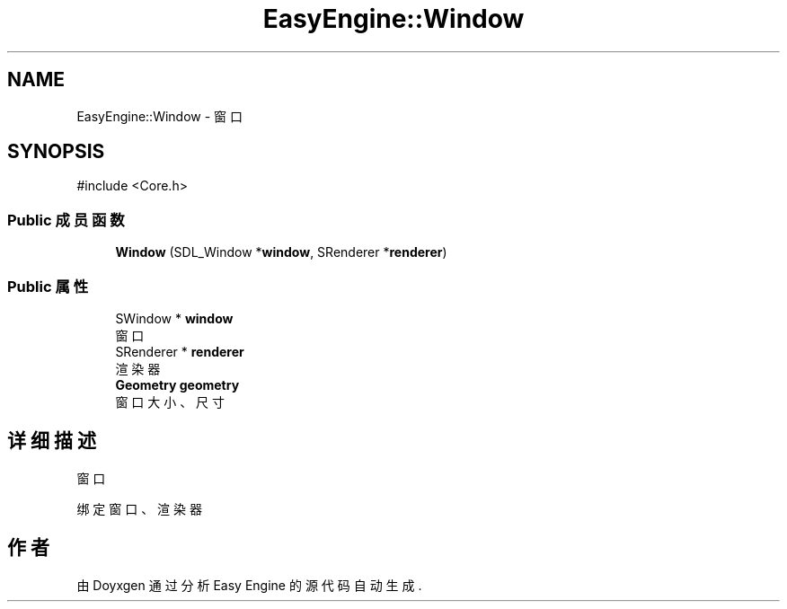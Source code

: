 .TH "EasyEngine::Window" 3 "Version 1.0.1-beta" "Easy Engine" \" -*- nroff -*-
.ad l
.nh
.SH NAME
EasyEngine::Window \- 窗口  

.SH SYNOPSIS
.br
.PP
.PP
\fR#include <Core\&.h>\fP
.SS "Public 成员函数"

.in +1c
.ti -1c
.RI "\fBWindow\fP (SDL_Window *\fBwindow\fP, SRenderer *\fBrenderer\fP)"
.br
.in -1c
.SS "Public 属性"

.in +1c
.ti -1c
.RI "SWindow * \fBwindow\fP"
.br
.RI "窗口 "
.ti -1c
.RI "SRenderer * \fBrenderer\fP"
.br
.RI "渲染器 "
.ti -1c
.RI "\fBGeometry\fP \fBgeometry\fP"
.br
.RI "窗口大小、尺寸 "
.in -1c
.SH "详细描述"
.PP 
窗口 

绑定窗口、渲染器 

.SH "作者"
.PP 
由 Doyxgen 通过分析 Easy Engine 的 源代码自动生成\&.
